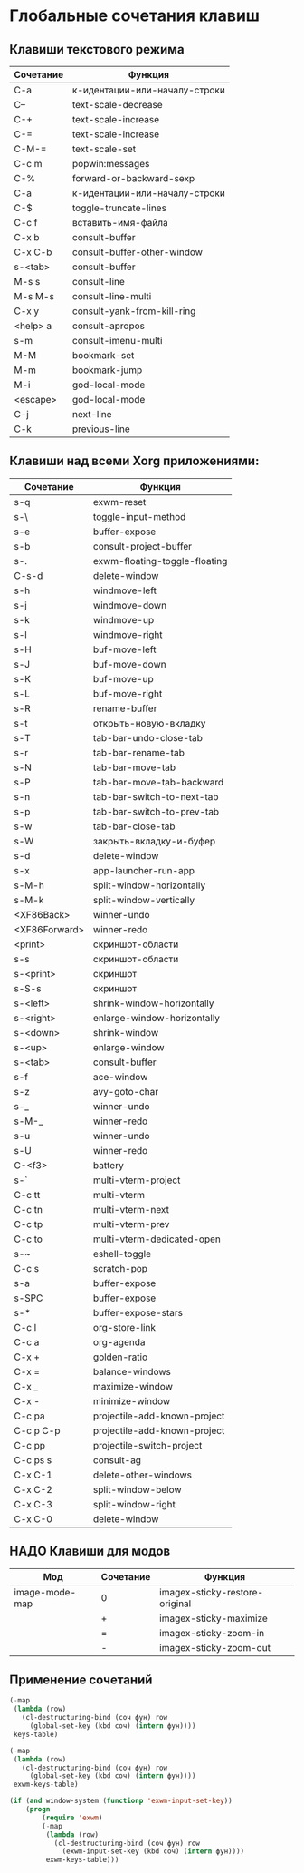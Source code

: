 * Глобальные сочетания клавиш

** Клавиши текстового режима

#+NAME: key-bindings-table
| Сочетание | Функция                       |
|-----------+-------------------------------|
| C-a       | к-идентации-или-началу-строки |
| C--       | text-scale-decrease           |
| C-+       | text-scale-increase           |
| C-=       | text-scale-increase           |
| C-M-=     | text-scale-set                |
| C-c m     | popwin:messages               |
| C-%       | forward-or-backward-sexp      |
| C-a       | к-идентации-или-началу-строки |
| C-$       | toggle-truncate-lines         |
| C-c f     | вставить-имя-файла            |
| C-x b     | consult-buffer                |
| C-x C-b   | consult-buffer-other-window   |
| s-<tab>   | consult-buffer                |
| M-s s     | consult-line                  |
| M-s M-s   | consult-line-multi            |
| C-x y     | consult-yank-from-kill-ring   |
| <help> a  | consult-apropos               |
| s-m       | consult-imenu-multi           |
| M-M       | bookmark-set                  |
| M-m       | bookmark-jump                 |
| M-i       | god-local-mode                |
| <escape>  | god-local-mode                |
| C-j       | next-line                     |
| C-k       | previous-line                 |

** Клавиши над всеми Xorg приложениями:

#+NAME: exwm-key-bindings-table
| Сочетание     | Функция                       |
|---------------+-------------------------------|
| s-q           | exwm-reset                    |
| s-\           | toggle-input-method           |
| s-e           | buffer-expose                 |
| s-b           | consult-project-buffer        |
| s-.           | exwm-floating-toggle-floating |
| C-s-d         | delete-window                 |
| s-h           | windmove-left                 |
| s-j           | windmove-down                 |
| s-k           | windmove-up                   |
| s-l           | windmove-right                |
| s-H           | buf-move-left                 |
| s-J           | buf-move-down                 |
| s-K           | buf-move-up                   |
| s-L           | buf-move-right                |
| s-R           | rename-buffer                 |
| s-t           | открыть-новую-вкладку         |
| s-T           | tab-bar-undo-close-tab        |
| s-r           | tab-bar-rename-tab            |
| s-N           | tab-bar-move-tab              |
| s-P           | tab-bar-move-tab-backward     |
| s-n           | tab-bar-switch-to-next-tab    |
| s-p           | tab-bar-switch-to-prev-tab    |
| s-w           | tab-bar-close-tab             |
| s-W           | закрыть-вкладку-и-буфер       |
| s-d           | delete-window                 |
| s-x           | app-launcher-run-app          |
| s-M-h         | split-window-horizontally     |
| s-M-k         | split-window-vertically       |
| <XF86Back>    | winner-undo                   |
| <XF86Forward> | winner-redo                   |
| <print>       | скриншот-области              |
| s-s           | скриншот-области              |
| s-<print>     | скриншот                      |
| s-S-s         | скриншот                      |
| s-<left>      | shrink-window-horizontally    |
| s-<right>     | enlarge-window-horizontally   |
| s-<down>      | shrink-window                 |
| s-<up>        | enlarge-window                |
| s-<tab>       | consult-buffer                |
| s-f           | ace-window                    |
| s-z           | avy-goto-char                 |
| s-_           | winner-undo                   |
| s-M-_         | winner-redo                   |
| s-u           | winner-undo                   |
| s-U           | winner-redo                   |
| C-<f3>        | battery                       |
| s-`           | multi-vterm-project           |
| C-c tt        | multi-vterm                   |
| C-c tn        | multi-vterm-next              |
| C-c tp        | multi-vterm-prev              |
| C-c to        | multi-vterm-dedicated-open    |
| s-~           | eshell-toggle                 |
| C-c s         | scratch-pop                   |
| s-a           | buffer-expose                 |
| s-SPC         | buffer-expose                 |
| s-*           | buffer-expose-stars           |
| C-c l         | org-store-link                |
| C-c a         | org-agenda                    |
| C-x +         | golden-ratio                  |
| C-x =         | balance-windows               |
| C-x _         | maximize-window               |
| C-x -         | minimize-window               |
| C-c pa        | projectile-add-known-project  |
| C-c p C-p     | projectile-add-known-project  |
| C-c pp        | projectile-switch-project     |
| C-c ps s      | consult-ag                    |
| C-x C-1       | delete-other-windows          |
| C-x C-2       | split-window-below            |
| C-x C-3       | split-window-right            |
| C-x C-0       | delete-window                 |


** НАДО Клавиши для модов

#+NAME: modes-key-bindings-table
| Мод            | Сочетание | Функция                        |
|----------------+-----------+--------------------------------|
| image-mode-map | 0         | imagex-sticky-restore-original |
|                | +         | imagex-sticky-maximize         |
|                | =         | imagex-sticky-zoom-in          |
|                | -         | imagex-sticky-zoom-out         |


** Применение сочетаний

#+BEGIN_SRC emacs-lisp :var keys-table=key-bindings-table exwm-keys-table=exwm-key-bindings-table
(-map
 (lambda (row)
   (cl-destructuring-bind (соч фун) row
     (global-set-key (kbd соч) (intern фун))))
 keys-table)

(-map
 (lambda (row)
   (cl-destructuring-bind (соч фун) row
     (global-set-key (kbd соч) (intern фун))))
 exwm-keys-table)

(if (and window-system (functionp 'exwm-input-set-key))
    (progn
	    (require 'exwm)
	    (-map
	     (lambda (row)
	       (cl-destructuring-bind (соч фун) row
	         (exwm-input-set-key (kbd соч) (intern фун))))
	     exwm-keys-table)))

#+END_SRC

#+RESULTS:














